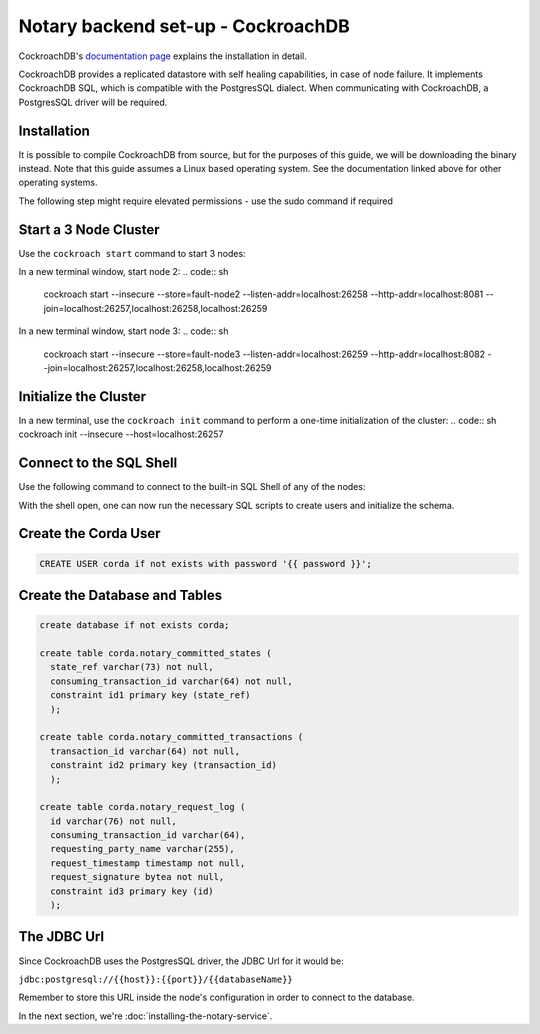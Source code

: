 Notary backend set-up - CockroachDB
===================================

CockroachDB's `documentation page <https://www.cockroachlabs.com/docs/stable/install-cockroachdb-linux.html>`__ explains the installation in detail.

CockroachDB provides a replicated datastore with self healing capabilities, in case of node failure. It implements CockroachDB SQL, which is compatible 
with the PostgresSQL dialect. When communicating with CockroachDB, a PostgresSQL driver will be required.

Installation
~~~~~~~~~~~~

It is possible to compile CockroachDB from source, but for the purposes of this guide, we will be downloading the binary instead. Note that this guide assumes 
a Linux based operating system. See the documentation linked above for other operating systems.

.. code:: sh
  wget -qO- https://binaries.cockroachdb.com/cockroach-v19.1.2.linux-amd64.tgz | tar  xvz

The following step might require elevated permissions - use the sudo command if required

.. code:: sh
  cp -i cockroach-v19.1.2.linux-amd64/cockroach /usr/local/bin


Start a 3 Node Cluster
~~~~~~~~~~~~~~~~~~~~~~

Use the ``cockroach start`` command to start 3 nodes:

.. code:: sh
  cockroach start \
  --insecure \
  --store=fault-node1 \
  --listen-addr=localhost:26257 \
  --http-addr=localhost:8080 \
  --join=localhost:26257,localhost:26258,localhost:26259


In a new terminal window, start node 2:
.. code:: sh
  cockroach start \
  --insecure \
  --store=fault-node2 \
  --listen-addr=localhost:26258 \
  --http-addr=localhost:8081 \
  --join=localhost:26257,localhost:26258,localhost:26259


In a new terminal window, start node 3:
.. code:: sh
  cockroach start \
  --insecure \
  --store=fault-node3 \
  --listen-addr=localhost:26259 \
  --http-addr=localhost:8082 \
  --join=localhost:26257,localhost:26258,localhost:26259

Initialize the Cluster
~~~~~~~~~~~~~~~~~~~~~~

In a new terminal, use the ``cockroach init`` command to perform a one-time initialization of the cluster:
.. code:: sh
cockroach init --insecure --host=localhost:26257

Connect to the SQL Shell
~~~~~~~~~~~~~~~~~~~~~~~~

Use the following command to connect to the built-in SQL Shell of any of the nodes:

.. code:: sh
  cockroach sql --insecure --host=localhost:26257
  
With the shell open, one can now run the necessary SQL scripts to create users and initialize the schema.

Create the Corda User
~~~~~~~~~~~~~~~~~~~~~

.. code:: sql

  CREATE USER corda if not exists with password '{{ password }}';

Create the Database and Tables
~~~~~~~~~~~~~~~~~~~~~~~~~~~~~~

.. code:: sql

  create database if not exists corda;

  create table corda.notary_committed_states (
    state_ref varchar(73) not null, 
    consuming_transaction_id varchar(64) not null, 
    constraint id1 primary key (state_ref)
    );
    
  create table corda.notary_committed_transactions (
    transaction_id varchar(64) not null,
    constraint id2 primary key (transaction_id)
    );
    
  create table corda.notary_request_log (
    id varchar(76) not null,
    consuming_transaction_id varchar(64),
    requesting_party_name varchar(255),
    request_timestamp timestamp not null,
    request_signature bytea not null,
    constraint id3 primary key (id)
    );


The JDBC Url
~~~~~~~~~~~~

Since CockroachDB uses the PostgresSQL driver, the JDBC Url for it would be:

``jdbc:postgresql://{{host}}:{{port}}/{{databaseName}}``

Remember to store this URL inside the node's configuration in order to connect to the database.

In the next section, we're :doc:`installing-the-notary-service`.

